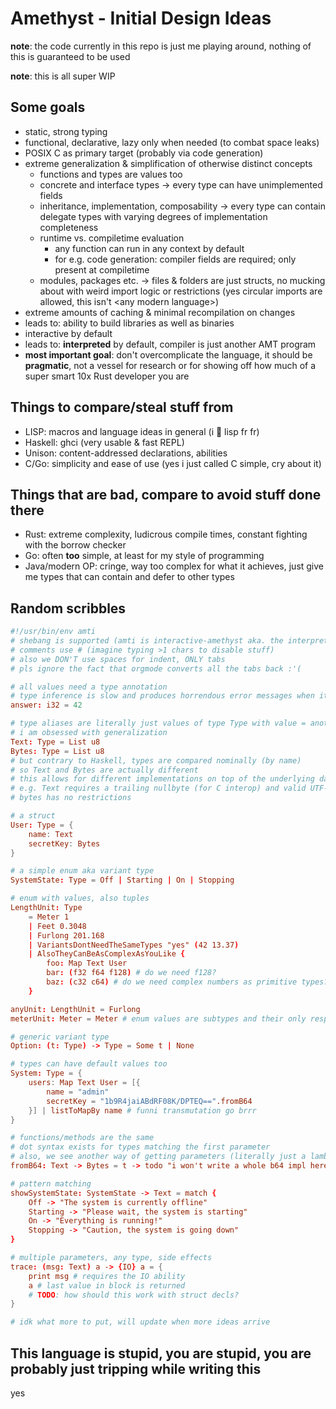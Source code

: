 * Amethyst - Initial Design Ideas
*note*: the code currently in this repo is just me playing around,
nothing of this is guaranteed to be used

*note*: this is all super WIP

** Some goals
- static, strong typing
- functional, declarative, lazy only when needed (to combat space leaks)
- POSIX C as primary target (probably via code generation)
- extreme generalization & simplification of otherwise distinct concepts
  - functions and types are values too
  - concrete and interface types → every type can have unimplemented fields
  - inheritance, implementation, composability → every type can contain
    delegate types with varying degrees of implementation completeness
  - runtime vs. compiletime evaluation
    - any function can run in any context by default
    - for e.g. code generation: compiler fields are required; only present at compiletime
  - modules, packages etc. → files & folders are just structs,
    no mucking about with weird import logic or restrictions
    (yes circular imports are allowed, this isn't <any modern language>)
- extreme amounts of caching & minimal recompilation on changes
- leads to: ability to build libraries as well as binaries
- interactive by default
- leads to: *interpreted* by default, compiler is just another AMT program
- *most important goal*: don't overcomplicate the language,
  it should be *pragmatic*, not a vessel for research
  or for showing off how much of a super smart 10x Rust developer you are

** Things to compare/steal stuff from
- LISP: macros and language ideas in general (i 💜 lisp fr fr)
- Haskell: ghci (very usable & fast REPL)
- Unison: content-addressed declarations, abilities
- C/Go: simplicity and ease of use (yes i just called C simple, cry about it)

** Things that are *bad*, compare to *avoid* stuff done there
- Rust: extreme complexity, ludicrous compile times, constant fighting with the borrow checker
- Go: often *too* simple, at least for my style of programming
- Java/modern OP: cringe, way too complex for what it achieves,
  just give me types that can contain and defer to other types

** Random scribbles
#+begin_src conf
  #!/usr/bin/env amti
  # shebang is supported (amti is interactive-amethyst aka. the interpreter)
  # comments use # (imagine typing >1 chars to disable stuff)
  # also we DON'T use spaces for indent, ONLY tabs
  # pls ignore the fact that orgmode converts all the tabs back :'(

  # all values need a type annotation
  # type inference is slow and produces horrendous error messages when it fails
  answer: i32 = 42

  # type aliases are literally just values of type Type with value = another type
  # i am obsessed with generalization
  Text: Type = List u8
  Bytes: Type = List u8
  # but contrary to Haskell, types are compared nominally (by name)
  # so Text and Bytes are actually different
  # this allows for different implementations on top of the underlying data
  # e.g. Text requires a trailing nullbyte (for C interop) and valid UTF-8
  # bytes has no restrictions

  # a struct
  User: Type = {
      name: Text
      secretKey: Bytes
  }

  # a simple enum aka variant type
  SystemState: Type = Off | Starting | On | Stopping

  # enum with values, also tuples
  LengthUnit: Type
      = Meter 1
      | Feet 0.3048
      | Furlong 201.168
      | VariantsDontNeedTheSameTypes "yes" (42 13.37)
      | AlsoTheyCanBeAsComplexAsYouLike {
          foo: Map Text User
          bar: (f32 f64 f128) # do we need f128?
          baz: (c32 c64) # do we need complex numbers as primitive types?
      }

  anyUnit: LengthUnit = Furlong
  meterUnit: Meter = Meter # enum values are subtypes and their only respective value

  # generic variant type
  Option: (t: Type) -> Type = Some t | None

  # types can have default values too
  System: Type = {
      users: Map Text User = [{
          name = "admin"
          secretKey = "1b9R4jaiABdRF08K/DPTEQ==".fromB64
      }] | listToMapBy name # funni transmutation go brrr
  }

  # functions/methods are the same
  # dot syntax exists for types matching the first parameter
  # also, we see another way of getting parameters (literally just a lambda)
  fromB64: Text -> Bytes = t -> todo "i won't write a whole b64 impl here lol"

  # pattern matching
  showSystemState: SystemState -> Text = match {
      Off -> "The system is currently offline"
      Starting -> "Please wait, the system is starting"
      On -> "Everything is running!"
      Stopping -> "Caution, the system is going down"
  }

  # multiple parameters, any type, side effects
  trace: (msg: Text) a -> {IO} a = {
      print msg # requires the IO ability
      a # last value in block is returned
      # TODO: how should this work with struct decls?
  }

  # idk what more to put, will update when more ideas arrive
#+end_src

** This language is stupid, you are stupid, you are probably just tripping while writing this
yes
